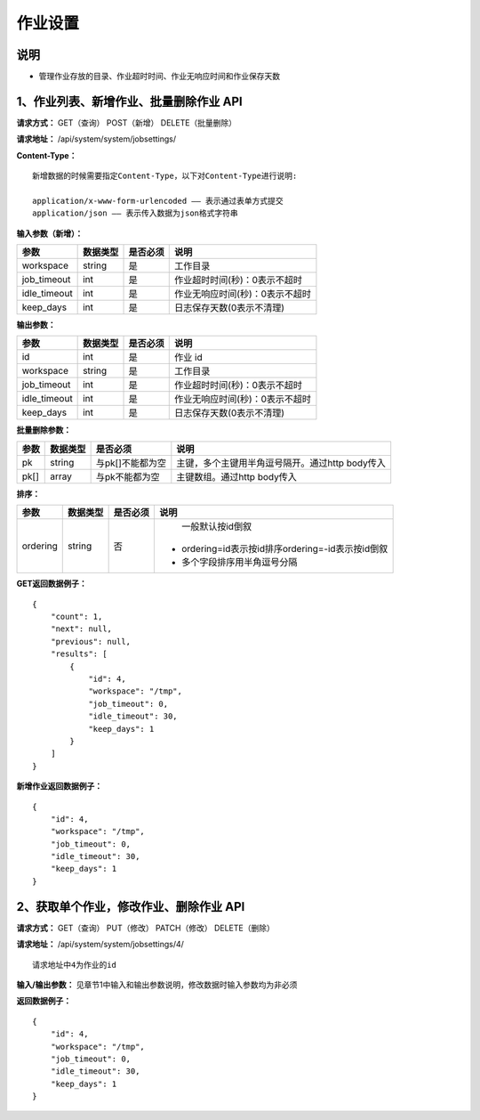 
作业设置
=====================

说明
---------------------------------------------------------------------------------------------------------------------------
- 管理作业存放的目录、作业超时时间、作业无响应时间和作业保存天数

1、作业列表、新增作业、批量删除作业 API
--------------------------------------------------------------------------------------------------------------------------------

**请求方式：**    GET（查询） POST（新增） DELETE（批量删除）


**请求地址：**    /api/system/system/jobsettings/


**Content-Type：**
::

    新增数据的时候需要指定Content-Type，以下对Content-Type进行说明:

    application/x-www-form-urlencoded —— 表示通过表单方式提交
    application/json —— 表示传入数据为json格式字符串



**输入参数（新增）：**

+------------------------+------------+------------+------------------------------------------------+
|**参数**                |**数据类型**|**是否必须**|**说明**                                        |
+------------------------+------------+------------+------------------------------------------------+
| workspace              | string     | 是         | 工作目录                                       |
+------------------------+------------+------------+------------------------------------------------+
| job_timeout            | int        | 是         | 作业超时时间(秒)：0表示不超时                  |
+------------------------+------------+------------+------------------------------------------------+
| idle_timeout           | int        | 是         | 作业无响应时间(秒)：0表示不超时                |
+------------------------+------------+------------+------------------------------------------------+
| keep_days              | int        | 是         | 日志保存天数(0表示不清理)                      |
+------------------------+------------+------------+------------------------------------------------+

**输出参数：**

+------------------------+------------+------------+------------------------------------------------+
|**参数**                |**数据类型**|**是否必须**|**说明**                                        |
+------------------------+------------+------------+------------------------------------------------+
| id                     | int        | 是         | 作业 id                                        |
+------------------------+------------+------------+------------------------------------------------+
| workspace              | string     | 是         | 工作目录                                       |
+------------------------+------------+------------+------------------------------------------------+
| job_timeout            | int        | 是         | 作业超时时间(秒)：0表示不超时                  |
+------------------------+------------+------------+------------------------------------------------+
| idle_timeout           | int        | 是         | 作业无响应时间(秒)：0表示不超时                |
+------------------------+------------+------------+------------------------------------------------+
| keep_days              | int        | 是         | 日志保存天数(0表示不清理)                      |
+------------------------+------------+------------+------------------------------------------------+

**批量删除参数：**

+------------------------+------------+-------------------+-------------------------------------------------+
|**参数**                |**数据类型**|**是否必须**       |**说明**                                         |
+------------------------+------------+-------------------+-------------------------------------------------+
| pk                     | string     | 与pk[]不能都为空  | 主键，多个主键用半角逗号隔开。通过http body传入 |
+------------------------+------------+-------------------+-------------------------------------------------+
| pk[]                   | array      | 与pk不能都为空    | 主键数组。通过http body传入                     |
+------------------------+------------+-------------------+-------------------------------------------------+

**排序：**

+------------------------+------------+-------------------+---------------------------------------------------+
|**参数**                |**数据类型**|**是否必须**       |**说明**                                           |
+------------------------+------------+-------------------+---------------------------------------------------+
|                        |            |                   |   一般默认按id倒叙                                |
| ordering               | string     | 否                | - ordering=id表示按id排序ordering=-id表示按id倒叙 |
|                        |            |                   | - 多个字段排序用半角逗号分隔                      |
+------------------------+------------+-------------------+---------------------------------------------------+

**GET返回数据例子：**
::

    {
        "count": 1,
        "next": null,
        "previous": null,
        "results": [
            {
                "id": 4,
                "workspace": "/tmp",
                "job_timeout": 0,
                "idle_timeout": 30,
                "keep_days": 1
            }
        ]
    }

**新增作业返回数据例子：**
::

    {
        "id": 4,
        "workspace": "/tmp",
        "job_timeout": 0,
        "idle_timeout": 30,
        "keep_days": 1
    }


2、获取单个作业，修改作业、删除作业 API
---------------------------------------------------------------------------------------------------

**请求方式：**    GET（查询） PUT（修改） PATCH（修改） DELETE（删除）

**请求地址：**    /api/system/system/jobsettings/4/
::

    请求地址中4为作业的id


**输入/输出参数：**   见章节1中输入和输出参数说明，修改数据时输入参数均为非必须

**返回数据例子：**
::

    {
        "id": 4,
        "workspace": "/tmp",
        "job_timeout": 0,
        "idle_timeout": 30,
        "keep_days": 1
    }
